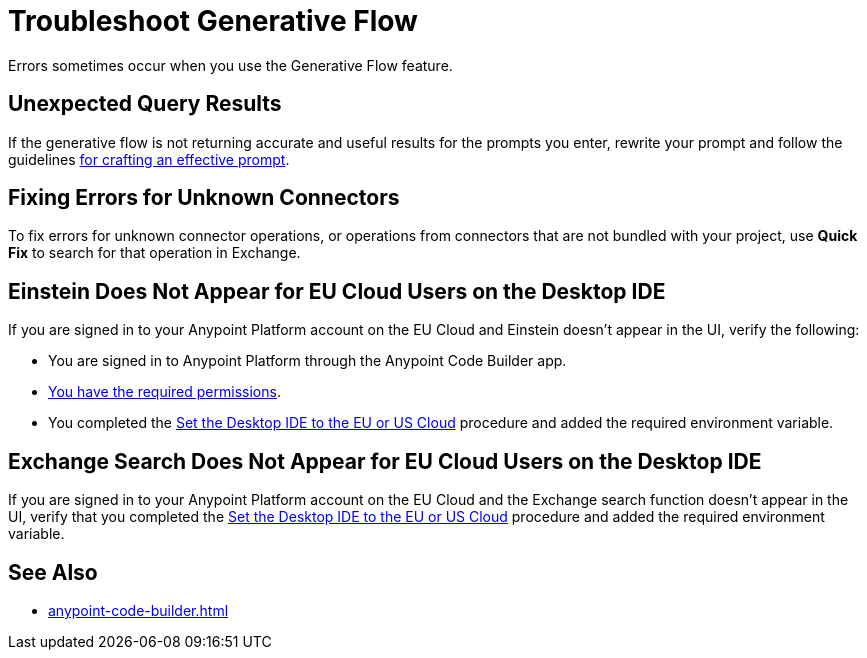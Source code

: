 = Troubleshoot Generative Flow

Errors sometimes occur when you use the Generative Flow feature.

== Unexpected Query Results

If the generative flow is not returning accurate and useful results for the prompts you enter, rewrite your prompt and follow the guidelines xref:int-create-integrations-ai.adoc#craft-ai-prompt[for crafting an effective prompt].

== Fixing Errors for Unknown Connectors

To fix errors for unknown connector operations, or operations from connectors that are not bundled with your project, use *Quick Fix* to search for that operation in Exchange. 

== Einstein Does Not Appear for EU Cloud Users on the Desktop IDE

If you are signed in to your Anypoint Platform account on the EU Cloud and Einstein doesn't appear in the UI, verify the following:

* You are signed in to Anypoint Platform through the Anypoint Code Builder app.
* xref:int-create-integrations-ai.adoc#before-you-begin[You have the required permissions].
* You completed the xref:start-acb.adoc#change-clouds[Set the Desktop IDE to the EU or US Cloud] procedure and added the required environment variable.


== Exchange Search Does Not Appear for EU Cloud Users on the Desktop IDE

If you are signed in to your Anypoint Platform account on the EU Cloud and the Exchange search function doesn't appear in the UI, verify that you completed the xref:start-acb.adoc#change-clouds[Set the Desktop IDE to the EU or US Cloud] procedure and added the required environment variable.

== See Also

* xref:anypoint-code-builder.adoc#us-eu-clouds[]